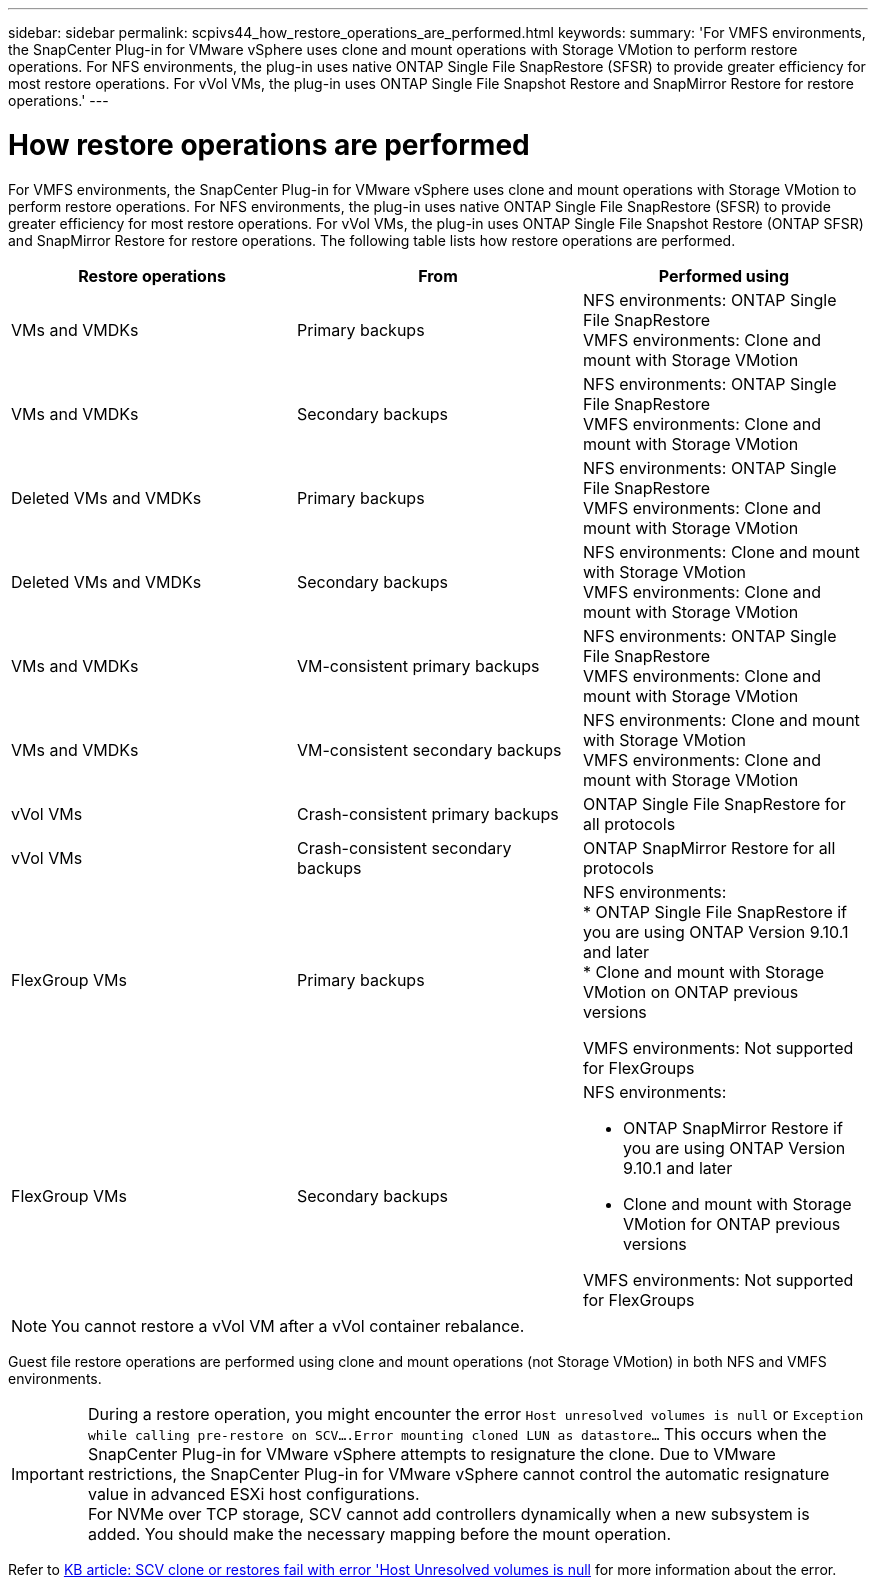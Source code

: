 ---
sidebar: sidebar
permalink: scpivs44_how_restore_operations_are_performed.html
keywords:
summary: 'For VMFS environments, the SnapCenter Plug-in for VMware vSphere uses clone and mount operations with Storage VMotion to perform restore operations. For NFS environments, the plug-in uses native ONTAP Single File SnapRestore (SFSR) to provide greater efficiency for most restore operations. For vVol VMs, the plug-in uses ONTAP Single File Snapshot Restore and SnapMirror Restore for restore operations.'
---

= How restore operations are performed
:hardbreaks:
:nofooter:
:icons: font
:linkattrs:
:imagesdir: ./media/

//
// This file was created with NDAC Version 2.0 (August 17, 2020)
//
// 2020-09-09 12:24:24.060765
//
[.lead]
For VMFS environments, the SnapCenter Plug-in for VMware vSphere uses clone and mount operations with Storage VMotion to perform restore operations. For NFS environments, the plug-in uses native ONTAP Single File SnapRestore (SFSR) to provide greater efficiency for most restore operations. For vVol VMs, the plug-in uses ONTAP Single File Snapshot Restore (ONTAP SFSR) and SnapMirror Restore for restore operations. The following table lists how restore operations are performed.

|===
|Restore operations |From |Performed using

|VMs and VMDKs
|Primary backups
|NFS environments: ONTAP Single File SnapRestore
VMFS environments: Clone and mount with Storage VMotion
|VMs and VMDKs
|Secondary backups
|NFS environments: ONTAP Single File SnapRestore
VMFS environments: Clone and mount with Storage VMotion
|Deleted VMs and VMDKs
|Primary backups
|NFS environments: ONTAP Single File SnapRestore
VMFS environments: Clone and mount with Storage VMotion
|Deleted VMs and VMDKs
|Secondary backups
|NFS environments: Clone and mount with Storage VMotion
VMFS environments: Clone and mount with Storage VMotion
|VMs and VMDKs
|VM-consistent primary backups
|NFS environments: ONTAP Single File SnapRestore
VMFS environments: Clone and mount with Storage VMotion
|VMs and VMDKs
|VM-consistent secondary backups
|NFS environments: Clone and mount with Storage VMotion
VMFS environments: Clone and mount with Storage VMotion
|vVol VMs
|Crash-consistent primary backups
|ONTAP Single File SnapRestore for all protocols
|vVol VMs
|Crash-consistent secondary backups
|ONTAP SnapMirror Restore for all protocols
|FlexGroup VMs
|Primary backups
a|NFS environments:
* ONTAP Single File SnapRestore if you are using ONTAP Version 9.10.1 and later
* Clone and mount with Storage VMotion on ONTAP previous versions

VMFS environments: Not supported for FlexGroups
|FlexGroup VMs
|Secondary backups
a|NFS environments:

* ONTAP SnapMirror Restore  if you are using ONTAP Version 9.10.1 and later
* Clone and mount with Storage VMotion for ONTAP previous versions

VMFS environments: Not supported for FlexGroups
|===

[NOTE]
You cannot restore a vVol VM after a vVol container rebalance.

Guest file restore operations are performed using clone and mount operations (not Storage VMotion) in both NFS and VMFS environments.

[IMPORTANT]
During a restore operation, you might encounter the error `Host unresolved volumes is null` or `Exception while calling pre-restore on SCV….Error mounting cloned LUN as datastore…` This occurs when the SnapCenter Plug-in for VMware vSphere attempts to resignature the clone. Due to VMware restrictions, the SnapCenter Plug-in for VMware vSphere cannot control the automatic resignature value in advanced ESXi host configurations.
For NVMe over TCP storage, SCV cannot add controllers dynamically when a new subsystem is added. You should make the necessary mapping before the mount operation. 

Refer to https://kb.netapp.com/mgmt/SnapCenter/SCV_clone_or_restores_fail_with_error_'Host_Unresolved_volumes_is_null'#[KB article: SCV clone or restores fail with error 'Host Unresolved volumes is null^] for more information about the error.
